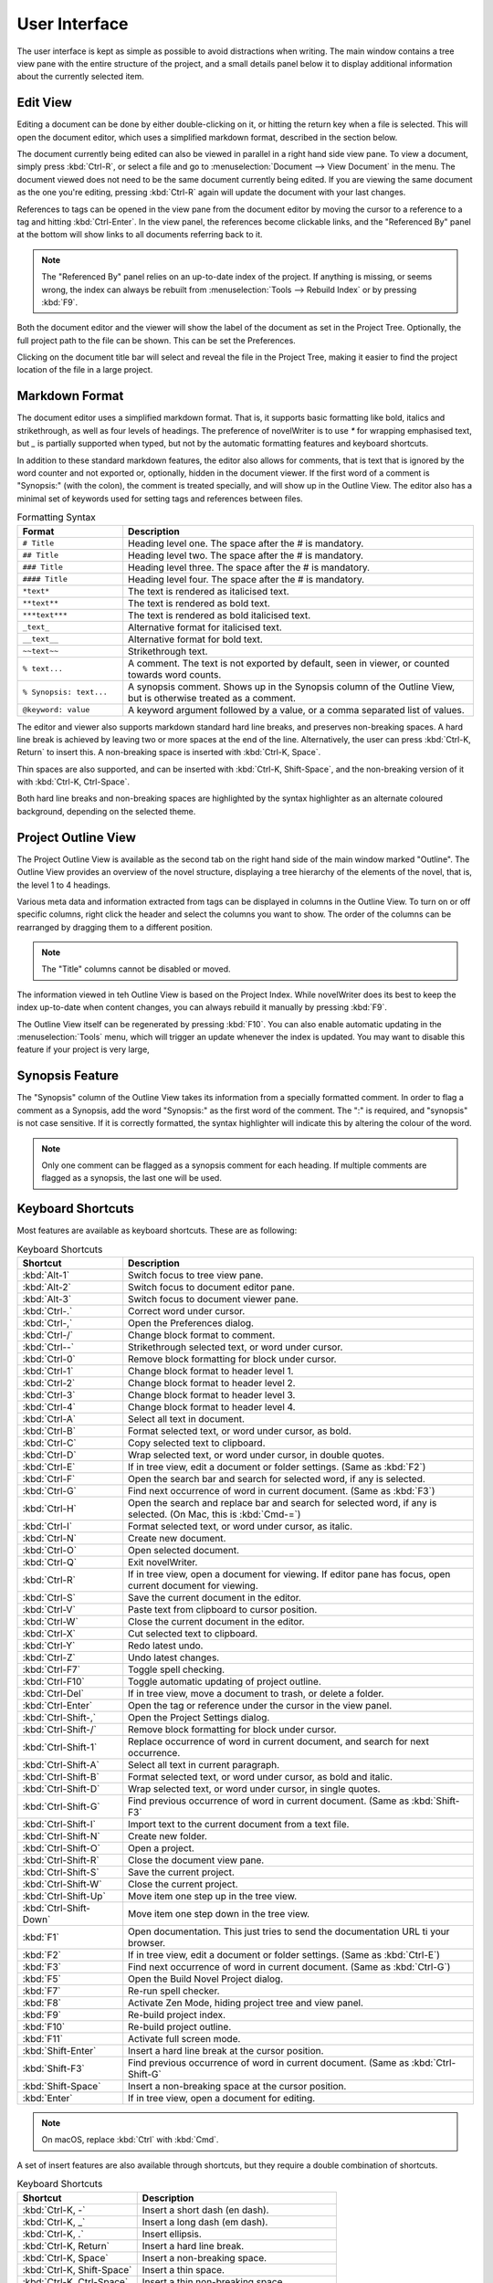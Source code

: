 ***************
User Interface
***************

The user interface is kept as simple as possible to avoid distractions when writing.
The main window contains a tree view pane with the entire structure of the project, and a small details panel below it to display additional information about the currently selected item.

Edit View
=========

Editing a document can be done by either double-clicking on it, or hitting the return key when a file is selected.
This will open the document editor, which uses a simplified markdown format, described in the section below.

The document currently being edited can also be viewed in parallel in a right hand side view pane.
To view a document, simply press :kbd:`Ctrl-R`, or select a file and go to :menuselection:`Document --> View Document` in the menu.
The document viewed does not need to be the same document currently being edited.
If you are viewing the same document as the one you're editing, pressing :kbd:`Ctrl-R` again will update the document with your last changes.

References to tags can be opened in the view pane from the document editor by moving the cursor to a reference to a tag and hitting :kbd:`Ctrl-Enter`.
In the view panel, the references become clickable links, and the "Referenced By" panel at the bottom will show links to all documents referring back to it.

.. note::
   The "Referenced By" panel relies on an up-to-date index of the project.
   If anything is missing, or seems wrong, the index can always be rebuilt from :menuselection:`Tools --> Rebuild Index` or by pressing :kbd:`F9`.

Both the document editor and the viewer will show the label of the document as set in the Project Tree.
Optionally, the full project path to the file can be shown.
This can be set the Preferences.

Clicking on the document title bar will select and reveal the file in the Project Tree, making it easier to find the project location of the file in a large project.

Markdown Format
===============

The document editor uses a simplified markdown format.
That is, it supports basic formatting like bold, italics and strikethrough, as well as four levels of headings.
The preference of novelWriter is to use `*` for wrapping emphasised text, but `_` is partially supported when typed, but not by the automatic formatting features and keyboard shortcuts.

In addition to these standard markdown features, the editor also allows for comments, that is text that is ignored by the word counter and not exported or, optionally, hidden in the document viewer.
If the first word of a comment is "Synopsis:" (with the colon), the comment is treated specially, and will show up in the Outline View.
The editor also has a minimal set of keywords used for setting tags and references between files.

.. csv-table:: Formatting Syntax
   :header: "Format", "Description"
   :widths: 15, 50

   "``# Title``",             "Heading level one. The space after the # is mandatory."
   "``## Title``",            "Heading level two. The space after the # is mandatory."
   "``### Title``",           "Heading level three. The space after the # is mandatory."
   "``#### Title``",          "Heading level four. The space after the # is mandatory."
   "``*text*``",              "The text is rendered as italicised text."
   "``**text**``",            "The text is rendered as bold text."
   "``***text***``",          "The text is rendered as bold italicised text."
   "``_text_``",              "Alternative format for italicised text."
   "``__text__``",            "Alternative format for bold text."
   "``~~text~~``",            "Strikethrough text."
   "``% text...``",           "A comment. The text is not exported by default, seen in viewer, or counted towards word counts."
   "``% Synopsis: text...``", "A synopsis comment. Shows up in the Synopsis column of the Outline View, but is otherwise treated as a comment."
   "``@keyword: value``",     "A keyword argument followed by a value, or a comma separated list of values."

The editor and viewer also supports markdown standard hard line breaks, and preserves non-breaking spaces.
A hard line break is achieved by leaving two or more spaces at the end of the line.
Alternatively, the user can press :kbd:`Ctrl-K, Return` to insert this.
A non-breaking space is inserted with :kbd:`Ctrl-K, Space`.

Thin spaces are also supported, and can be inserted with :kbd:`Ctrl-K, Shift-Space`, and the non-breaking version of it with :kbd:`Ctrl-K, Ctrl-Space`.

Both hard line breaks and non-breaking spaces are highlighted by the syntax highlighter as an alternate coloured background, depending on the selected theme.

Project Outline View
====================

The Project Outline View is available as the second tab on the right hand side of the main window marked "Outline".
The Outline View provides an overview of the novel structure, displaying a tree hierarchy of the elements of the novel, that is, the level 1 to 4 headings.

Various meta data and information extracted from tags can be displayed in columns in the Outline View.
To turn on or off specific columns, right click the header and select the columns you want to show.
The order of the columns can be rearranged by dragging them to a different position.

.. note::
   The "Title" columns cannot be disabled or moved.

The information viewed in teh Outline View is based on the Project Index.
While novelWriter does its best to keep the index up-to-date when content changes, you can always rebuild it manually by pressing :kbd:`F9`.

The Outline View itself can be regenerated by pressing :kbd:`F10`.
You can also enable automatic updating in the :menuselection:`Tools` menu, which will trigger an update whenever the index is updated.
You may want to disable this feature if your project is very large,

Synopsis Feature
================

The "Synopsis" column of the Outline View takes its information from a specially formatted comment.
In order to flag a comment as a Synopsis, add the word "Synopsis:" as the first word of the comment.
The ":" is required, and "synopsis" is not case sensitive.
If it is correctly formatted, the syntax highlighter will indicate this by altering the colour of the word.

.. note::
   Only one comment can be flagged as a synopsis comment for each heading.
   If multiple comments are flagged as a synopsis, the last one will be used.

Keyboard Shortcuts
==================

Most features are available as keyboard shortcuts.
These are as following:

.. csv-table:: Keyboard Shortcuts
   :header: "Shortcut", "Description"
   :widths: 15, 50

   ":kbd:`Alt-1`",           "Switch focus to tree view pane."
   ":kbd:`Alt-2`",           "Switch focus to document editor pane."
   ":kbd:`Alt-3`",           "Switch focus to document viewer pane."
   ":kbd:`Ctrl-.`",          "Correct word under cursor."
   ":kbd:`Ctrl-,`",          "Open the Preferences dialog."
   ":kbd:`Ctrl-/`",          "Change block format to comment."
   ":kbd:`Ctrl--`",          "Strikethrough selected text, or word under cursor."
   ":kbd:`Ctrl-0`",          "Remove block formatting for block under cursor."
   ":kbd:`Ctrl-1`",          "Change block format to header level 1."
   ":kbd:`Ctrl-2`",          "Change block format to header level 2."
   ":kbd:`Ctrl-3`",          "Change block format to header level 3."
   ":kbd:`Ctrl-4`",          "Change block format to header level 4."
   ":kbd:`Ctrl-A`",          "Select all text in document."
   ":kbd:`Ctrl-B`",          "Format selected text, or word under cursor, as bold."
   ":kbd:`Ctrl-C`",          "Copy selected text to clipboard."
   ":kbd:`Ctrl-D`",          "Wrap selected text, or word under cursor, in double quotes."
   ":kbd:`Ctrl-E`",          "If in tree view, edit a document or folder settings. (Same as :kbd:`F2`)"
   ":kbd:`Ctrl-F`",          "Open the search bar and search for selected word, if any is selected."
   ":kbd:`Ctrl-G`",          "Find next occurrence of word in current document. (Same as :kbd:`F3`)"
   ":kbd:`Ctrl-H`",          "Open the search and replace bar and search for selected word, if any is selected. (On Mac, this is :kbd:`Cmd-=`)"
   ":kbd:`Ctrl-I`",          "Format selected text, or word under cursor, as italic."
   ":kbd:`Ctrl-N`",          "Create new document."
   ":kbd:`Ctrl-O`",          "Open selected document."
   ":kbd:`Ctrl-Q`",          "Exit novelWriter."
   ":kbd:`Ctrl-R`",          "If in tree view, open a document for viewing. If editor pane has focus, open current document for viewing."
   ":kbd:`Ctrl-S`",          "Save the current document in the editor."
   ":kbd:`Ctrl-V`",          "Paste text from clipboard to cursor position."
   ":kbd:`Ctrl-W`",          "Close the current document in the editor."
   ":kbd:`Ctrl-X`",          "Cut selected text to clipboard."
   ":kbd:`Ctrl-Y`",          "Redo latest undo."
   ":kbd:`Ctrl-Z`",          "Undo latest changes."
   ":kbd:`Ctrl-F7`",         "Toggle spell checking."
   ":kbd:`Ctrl-F10`",        "Toggle automatic updating of project outline."
   ":kbd:`Ctrl-Del`",        "If in tree view, move a document to trash, or delete a folder."
   ":kbd:`Ctrl-Enter`",      "Open the tag or reference under the cursor in the view panel."
   ":kbd:`Ctrl-Shift-,`",    "Open the Project Settings dialog."
   ":kbd:`Ctrl-Shift-/`",    "Remove block formatting for block under cursor."
   ":kbd:`Ctrl-Shift-1`",    "Replace occurrence of word in current document, and search for next occurrence."
   ":kbd:`Ctrl-Shift-A`",    "Select all text in current paragraph."
   ":kbd:`Ctrl-Shift-B`",    "Format selected text, or word under cursor, as bold and italic."
   ":kbd:`Ctrl-Shift-D`",    "Wrap selected text, or word under cursor, in single quotes."
   ":kbd:`Ctrl-Shift-G`",    "Find previous occurrence of word in current document. (Same as :kbd:`Shift-F3`"
   ":kbd:`Ctrl-Shift-I`",    "Import text to the current document from a text file."
   ":kbd:`Ctrl-Shift-N`",    "Create new folder."
   ":kbd:`Ctrl-Shift-O`",    "Open a project."
   ":kbd:`Ctrl-Shift-R`",    "Close the document view pane."
   ":kbd:`Ctrl-Shift-S`",    "Save the current project."
   ":kbd:`Ctrl-Shift-W`",    "Close the current project."
   ":kbd:`Ctrl-Shift-Up`",   "Move item one step up in the tree view."
   ":kbd:`Ctrl-Shift-Down`", "Move item one step down in the tree view."
   ":kbd:`F1`",              "Open documentation. This just tries to send the documentation URL ti your browser."
   ":kbd:`F2`",              "If in tree view, edit a document or folder settings. (Same as :kbd:`Ctrl-E`)"
   ":kbd:`F3`",              "Find next occurrence of word in current document. (Same as :kbd:`Ctrl-G`)"
   ":kbd:`F5`",              "Open the Build Novel Project dialog."
   ":kbd:`F7`",              "Re-run spell checker."
   ":kbd:`F8`",              "Activate Zen Mode, hiding project tree and view panel."
   ":kbd:`F9`",              "Re-build project index."
   ":kbd:`F10`",             "Re-build project outline."
   ":kbd:`F11`",             "Activate full screen mode."
   ":kbd:`Shift-Enter`",     "Insert a hard line break at the cursor position."
   ":kbd:`Shift-F3`",        "Find previous occurrence of word in current document. (Same as :kbd:`Ctrl-Shift-G`"
   ":kbd:`Shift-Space`",     "Insert a non-breaking space at the cursor position."
   ":kbd:`Enter`",           "If in tree view, open a document for editing."

.. note::
   On macOS, replace :kbd:`Ctrl` with :kbd:`Cmd`.

A set of insert features are also available through shortcuts, but they require a double combination of shortcuts.

.. csv-table:: Keyboard Shortcuts
   :header: "Shortcut", "Description"
   :widths: 30, 50

   ":kbd:`Ctrl-K, -`",           "Insert a short dash (en dash)."
   ":kbd:`Ctrl-K, _`",           "Insert a long dash (em dash)."
   ":kbd:`Ctrl-K, .`",           "Insert ellipsis."
   ":kbd:`Ctrl-K, Return`",      "Insert a hard line break."
   ":kbd:`Ctrl-K, Space`",       "Insert a non-breaking space."
   ":kbd:`Ctrl-K, Shift-Space`", "Insert a thin space."
   ":kbd:`Ctrl-K, Ctrl-Space`",  "Insert a thin non-breaking space."
